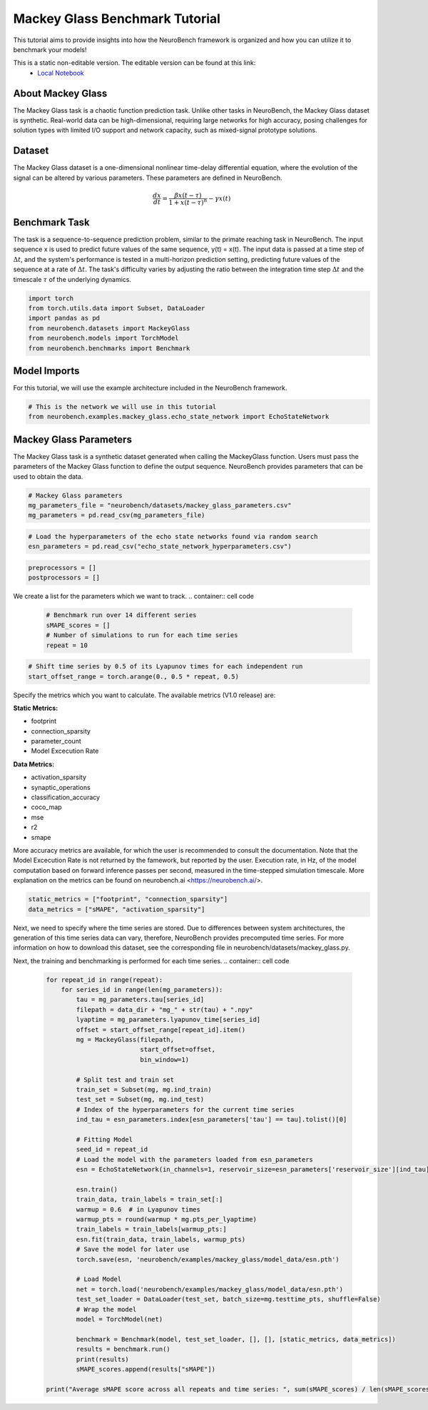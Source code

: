 =======================================
**Mackey Glass Benchmark Tutorial**
=======================================

This tutorial aims to provide insights into how the NeuroBench framework is organized and how you can utilize it to benchmark your models!

This is a static non-editable version. The editable version can be found at this link:
 * `Local Notebook <path/to/ipynb_file>`__
 
**About Mackey Glass**
------------------------

The Mackey Glass task is a chaotic function prediction task. Unlike other tasks in NeuroBench, the Mackey Glass dataset is synthetic. Real-world data can be high-dimensional, requiring large networks for high accuracy, posing challenges for solution types with limited I/O support and network capacity, such as mixed-signal prototype solutions.

**Dataset**
------------

The Mackey Glass dataset is a one-dimensional nonlinear time-delay differential equation, where the evolution of the signal can be altered by various parameters. These parameters are defined in NeuroBench.

.. math:: \frac{dx}{dt} = \frac{\beta x(t-\tau)}{1 + x(t-\tau)^n} - \gamma x(t)

**Benchmark Task**
-------------------

The task is a sequence-to-sequence prediction problem, similar to the primate reaching task in NeuroBench. The input sequence x is used to predict future values of the same sequence, y(t) = x(t). The input data is passed at a time step of :math:`\Delta t`, and the system's performance is tested in a multi-horizon prediction setting, predicting future values of the sequence at a rate of :math:`\Delta t`. The task's difficulty varies by adjusting the ratio between the integration time step :math:`\Delta t` and the timescale :math:`\tau` of the underlying dynamics.

.. container:: cell code

   .. code:: python

      import torch
      from torch.utils.data import Subset, DataLoader
      import pandas as pd
      from neurobench.datasets import MackeyGlass
      from neurobench.models import TorchModel
      from neurobench.benchmarks import Benchmark

**Model Imports**
------------------

For this tutorial, we will use the example architecture included in the NeuroBench framework.

.. container:: cell code

   .. code:: python

      # This is the network we will use in this tutorial
      from neurobench.examples.mackey_glass.echo_state_network import EchoStateNetwork

**Mackey Glass Parameters**
---------------------------

The Mackey Glass task is a synthetic dataset generated when calling the MackeyGlass function. Users must pass the parameters of the Mackey Glass function to define the output sequence. NeuroBench provides parameters that can be used to obtain the data.

.. container:: cell code

   .. code:: python

      # Mackey Glass parameters
      mg_parameters_file = "neurobench/datasets/mackey_glass_parameters.csv"
      mg_parameters = pd.read_csv(mg_parameters_file)

.. container:: cell code

   .. code:: python

      # Load the hyperparameters of the echo state networks found via random search
      esn_parameters = pd.read_csv("echo_state_network_hyperparameters.csv")

.. container:: cell code

   .. code:: python

      preprocessors = []
      postprocessors = []

We create a list for the parameters which we want to track.
.. container:: cell code

   .. code:: python

      # Benchmark run over 14 different series
      sMAPE_scores = []
      # Number of simulations to run for each time series
      repeat = 10

.. container:: cell code

   .. code:: python

      # Shift time series by 0.5 of its Lyapunov times for each independent run
      start_offset_range = torch.arange(0., 0.5 * repeat, 0.5)

Specify the metrics which you want to calculate. The available metrics (V1.0 release) are:

**Static Metrics:**

- footprint
- connection_sparsity
- parameter_count
- Model Excecution Rate

**Data Metrics:**

- activation_sparsity
- synaptic_operations
- classification_accuracy
- coco_map
- mse
- r2
- smape

More accuracy metrics are available, for which the user is recommended to consult the documentation. Note that the Model Excecution Rate is not returned by the famework, but reported by the user. Execution rate, in Hz, of the model computation based on forward inference passes per second, measured in the time-stepped simulation timescale. More explanation on the metrics can be found on neurobench.ai <https://neurobench.ai/>.

.. container:: cell code

   .. code:: python

      static_metrics = ["footprint", "connection_sparsity"]
      data_metrics = ["sMAPE", "activation_sparsity"]

Next, we need to specify where the time series are stored. Due to differences between system architectures, the generation of this time series data can vary, therefore, NeuroBench provides precomputed time series. For more information on how to download this dataset, see the corresponding file in neurobench/datasets/mackey_glass.py.

.. container:: cell code
   .. code:: python
       data_dir = "data/mackey_glass/"

Next, the training and benchmarking is performed for each time series.
.. container:: cell code

   .. code:: python

      for repeat_id in range(repeat):
          for series_id in range(len(mg_parameters)):
              tau = mg_parameters.tau[series_id]
              filepath = data_dir + "mg_" + str(tau) + ".npy"
              lyaptime = mg_parameters.lyapunov_time[series_id]
              offset = start_offset_range[repeat_id].item()
              mg = MackeyGlass(filepath,
                               start_offset=offset,
                               bin_window=1)

              # Split test and train set
              train_set = Subset(mg, mg.ind_train)
              test_set = Subset(mg, mg.ind_test)
              # Index of the hyperparameters for the current time series
              ind_tau = esn_parameters.index[esn_parameters['tau'] == tau].tolist()[0]

              # Fitting Model
              seed_id = repeat_id
              # Load the model with the parameters loaded from esn_parameters
              esn = EchoStateNetwork(in_channels=1, reservoir_size=esn_parameters['reservoir_size'][ind_tau], input_scale=torch.tensor([esn_parameters['scale_bias'][ind_tau], esn_parameters['scale_input'][ind_tau]], dtype=torch.float64), connect_prob=esn_parameters['connect_prob'][ind_tau], spectral_radius=esn_parameters['spectral_radius'][ind_tau], leakage=esn_parameters['leakage'][ind_tau], ridge_param=esn_parameters['ridge_param'][ind_tau], seed_id=seed_id)

              esn.train()
              train_data, train_labels = train_set[:]
              warmup = 0.6  # in Lyapunov times
              warmup_pts = round(warmup * mg.pts_per_lyaptime)
              train_labels = train_labels[warmup_pts:]
              esn.fit(train_data, train_labels, warmup_pts)
              # Save the model for later use
              torch.save(esn, 'neurobench/examples/mackey_glass/model_data/esn.pth')

              # Load Model
              net = torch.load('neurobench/examples/mackey_glass/model_data/esn.pth')
              test_set_loader = DataLoader(test_set, batch_size=mg.testtime_pts, shuffle=False)
              # Wrap the model
              model = TorchModel(net)

              benchmark = Benchmark(model, test_set_loader, [], [], [static_metrics, data_metrics])
              results = benchmark.run()
              print(results)
              sMAPE_scores.append(results["sMAPE"])

      print("Average sMAPE score across all repeats and time series: ", sum(sMAPE_scores) / len(sMAPE_scores))

